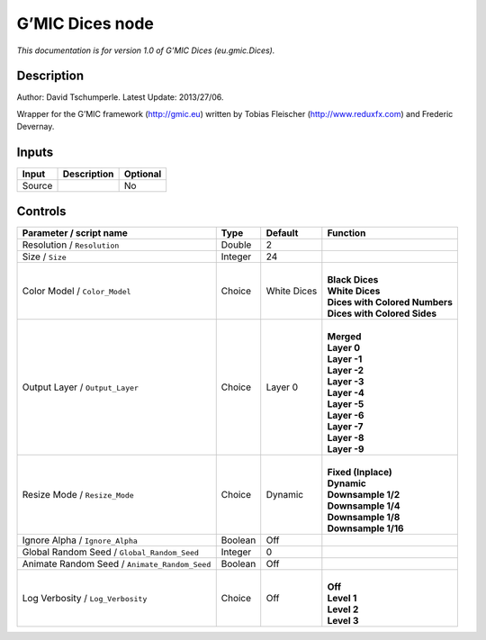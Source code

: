 .. _eu.gmic.Dices:

.. raw:: html

   <!-- Do not edit this file! It is generated automatically by Natron itself. -->

G’MIC Dices node
================

*This documentation is for version 1.0 of G’MIC Dices (eu.gmic.Dices).*

Description
-----------

Author: David Tschumperle. Latest Update: 2013/27/06.

Wrapper for the G’MIC framework (http://gmic.eu) written by Tobias Fleischer (http://www.reduxfx.com) and Frederic Devernay.

Inputs
------

+--------+-------------+----------+
| Input  | Description | Optional |
+========+=============+==========+
| Source |             | No       |
+--------+-------------+----------+

Controls
--------

.. tabularcolumns:: |>{\raggedright}p{0.2\columnwidth}|>{\raggedright}p{0.06\columnwidth}|>{\raggedright}p{0.07\columnwidth}|p{0.63\columnwidth}|

.. cssclass:: longtable

+-----------------------------------------------+---------+-------------+----------------------------------+
| Parameter / script name                       | Type    | Default     | Function                         |
+===============================================+=========+=============+==================================+
| Resolution / ``Resolution``                   | Double  | 2           |                                  |
+-----------------------------------------------+---------+-------------+----------------------------------+
| Size / ``Size``                               | Integer | 24          |                                  |
+-----------------------------------------------+---------+-------------+----------------------------------+
| Color Model / ``Color_Model``                 | Choice  | White Dices | |                                |
|                                               |         |             | | **Black Dices**                |
|                                               |         |             | | **White Dices**                |
|                                               |         |             | | **Dices with Colored Numbers** |
|                                               |         |             | | **Dices with Colored Sides**   |
+-----------------------------------------------+---------+-------------+----------------------------------+
| Output Layer / ``Output_Layer``               | Choice  | Layer 0     | |                                |
|                                               |         |             | | **Merged**                     |
|                                               |         |             | | **Layer 0**                    |
|                                               |         |             | | **Layer -1**                   |
|                                               |         |             | | **Layer -2**                   |
|                                               |         |             | | **Layer -3**                   |
|                                               |         |             | | **Layer -4**                   |
|                                               |         |             | | **Layer -5**                   |
|                                               |         |             | | **Layer -6**                   |
|                                               |         |             | | **Layer -7**                   |
|                                               |         |             | | **Layer -8**                   |
|                                               |         |             | | **Layer -9**                   |
+-----------------------------------------------+---------+-------------+----------------------------------+
| Resize Mode / ``Resize_Mode``                 | Choice  | Dynamic     | |                                |
|                                               |         |             | | **Fixed (Inplace)**            |
|                                               |         |             | | **Dynamic**                    |
|                                               |         |             | | **Downsample 1/2**             |
|                                               |         |             | | **Downsample 1/4**             |
|                                               |         |             | | **Downsample 1/8**             |
|                                               |         |             | | **Downsample 1/16**            |
+-----------------------------------------------+---------+-------------+----------------------------------+
| Ignore Alpha / ``Ignore_Alpha``               | Boolean | Off         |                                  |
+-----------------------------------------------+---------+-------------+----------------------------------+
| Global Random Seed / ``Global_Random_Seed``   | Integer | 0           |                                  |
+-----------------------------------------------+---------+-------------+----------------------------------+
| Animate Random Seed / ``Animate_Random_Seed`` | Boolean | Off         |                                  |
+-----------------------------------------------+---------+-------------+----------------------------------+
| Log Verbosity / ``Log_Verbosity``             | Choice  | Off         | |                                |
|                                               |         |             | | **Off**                        |
|                                               |         |             | | **Level 1**                    |
|                                               |         |             | | **Level 2**                    |
|                                               |         |             | | **Level 3**                    |
+-----------------------------------------------+---------+-------------+----------------------------------+
